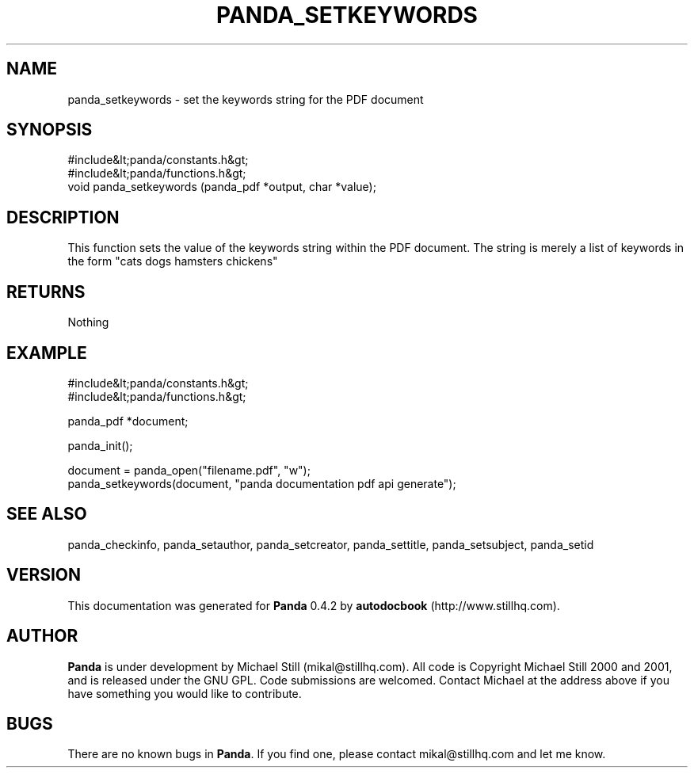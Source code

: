 .\" This manpage has been automatically generated by docbook2man 
.\" from a DocBook document.  This tool can be found at:
.\" <http://shell.ipoline.com/~elmert/comp/docbook2X/> 
.\" Please send any bug reports, improvements, comments, patches, 
.\" etc. to Steve Cheng <steve@ggi-project.org>.
.TH "PANDA_SETKEYWORDS" "3" "29 April 2003" "" ""

.SH NAME
panda_setkeywords \- set the keywords string for the PDF document
.SH SYNOPSIS

.nf
 #include&lt;panda/constants.h&gt;
 #include&lt;panda/functions.h&gt;
 void panda_setkeywords (panda_pdf *output, char *value);
.fi
.SH "DESCRIPTION"
.PP
This function sets the value of the keywords string within the PDF document. The string is merely a list of keywords in the form "cats dogs hamsters chickens"
.SH "RETURNS"
.PP
Nothing
.SH "EXAMPLE"

.nf
 #include&lt;panda/constants.h&gt;
 #include&lt;panda/functions.h&gt;
 
 panda_pdf *document;
 
 panda_init();
 
 document = panda_open("filename.pdf", "w");
 panda_setkeywords(document, "panda documentation pdf api generate");
.fi
.SH "SEE ALSO"
.PP
panda_checkinfo, panda_setauthor, panda_setcreator, panda_settitle, panda_setsubject, panda_setid
.SH "VERSION"
.PP
This documentation was generated for \fBPanda\fR 0.4.2 by \fBautodocbook\fR (http://www.stillhq.com).
.SH "AUTHOR"
.PP
\fBPanda\fR is under development by Michael Still (mikal@stillhq.com). All code is Copyright Michael Still 2000 and 2001,  and is released under the GNU GPL. Code submissions are welcomed. Contact Michael at the address above if you have something you would like to contribute.
.SH "BUGS"
.PP
There  are no known bugs in \fBPanda\fR. If you find one, please contact mikal@stillhq.com and let me know.
